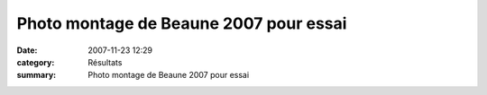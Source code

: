 Photo montage de Beaune 2007 pour essai
=======================================

:date: 2007-11-23 12:29
:category: Résultats
:summary: Photo montage de Beaune 2007 pour essai

|httpidataover-blogcom0120862-beaune-2007-montage.jpg|

.. |httpidataover-blogcom0120862-beaune-2007-montage.jpg| image:: http://assets.acr-dijon.org/old/httpidataover-blogcom0120862-beaune-2007-montage.jpg
